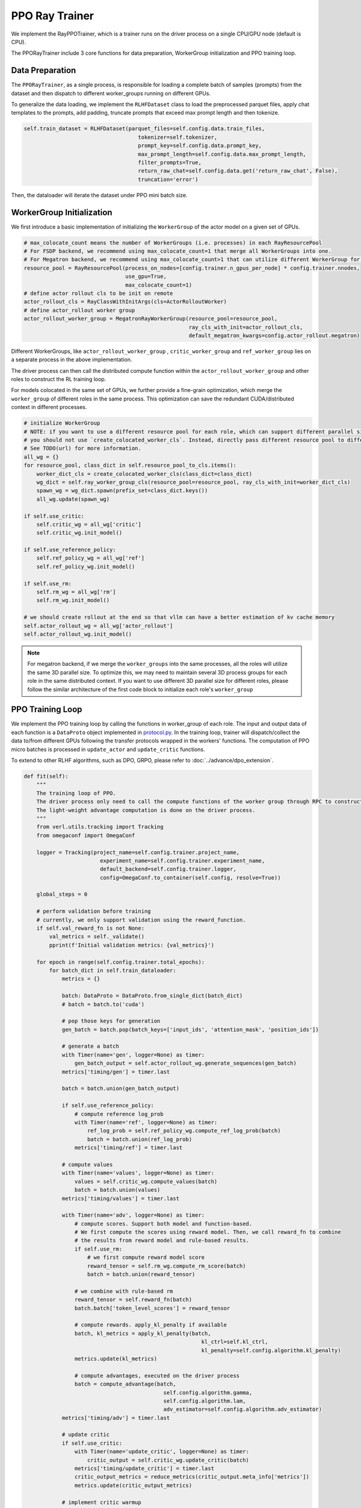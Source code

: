 PPO Ray Trainer
===============

We implement the RayPPOTrainer, which is a trainer runs on the driver
process on a single CPU/GPU node (default is CPU).

The PPORayTrainer include 3 core functions for data preparation,
WorkerGroup initialization and PPO training loop.

Data Preparation
----------------

The ``PPORayTrainer``, as a single process, is responsible for loading a
complete batch of samples (prompts) from the dataset and then dispatch
to different worker_groups running on different GPUs.

To generalize the data loading, we implement the ``RLHFDataset`` class
to load the preprocessed parquet files, apply chat templates to the
prompts, add padding, truncate prompts that exceed max prompt length and
then tokenize.

.. code:: python

   self.train_dataset = RLHFDataset(parquet_files=self.config.data.train_files,
                                       tokenizer=self.tokenizer,
                                       prompt_key=self.config.data.prompt_key,
                                       max_prompt_length=self.config.data.max_prompt_length,
                                       filter_prompts=True,
                                       return_raw_chat=self.config.data.get('return_raw_chat', False),
                                       truncation='error')

Then, the dataloader will iterate the dataset under PPO mini batch size.

WorkerGroup Initialization
--------------------------

We first introduce a basic implementation of initializing the
``WorkerGroup`` of the actor model on a given set of GPUs.

.. code:: python

   # max_colocate_count means the number of WorkerGroups (i.e. processes) in each RayResourcePool
   # For FSDP backend, we recommend using max_colocate_count=1 that merge all WorkerGroups into one.
   # For Megatron backend, we recommend using max_colocate_count>1 that can utilize different WorkerGroup for differnt models
   resource_pool = RayResourcePool(process_on_nodes=[config.trainer.n_gpus_per_node] * config.trainer.nnodes,
                                   use_gpu=True,
                                   max_colocate_count=1)
   # define actor rollout cls to be init on remote
   actor_rollout_cls = RayClassWithInitArgs(cls=ActorRolloutWorker)
   # define actor_rollout worker group
   actor_rollout_worker_group = MegatronRayWorkerGroup(resource_pool=resource_pool,
                                                       ray_cls_with_init=actor_rollout_cls,
                                                       default_megatron_kwargs=config.actor_rollout.megatron)

Different WorkerGroups, like ``actor_rollout_worker_group`` ,
``critic_worker_group`` and ``ref_worker_group`` lies on a separate
process in the above implementation.

The driver process can then call the distributed compute function within
the ``actor_rollout_worker_group`` and other roles to construct the RL
training loop.

For models colocated in the same set of GPUs, we further provide a
fine-grain optimization, which merge the ``worker_group`` of different roles
in the same process. This optimization can save the redundant
CUDA/distributed context in different processes.

.. code:: python

   # initialize WorkerGroup
   # NOTE: if you want to use a different resource pool for each role, which can support different parallel size,
   # you should not use `create_colocated_worker_cls`. Instead, directly pass different resource pool to different worker groups.
   # See TODO(url) for more information.
   all_wg = {}
   for resource_pool, class_dict in self.resource_pool_to_cls.items():
       worker_dict_cls = create_colocated_worker_cls(class_dict=class_dict)
       wg_dict = self.ray_worker_group_cls(resource_pool=resource_pool, ray_cls_with_init=worker_dict_cls)
       spawn_wg = wg_dict.spawn(prefix_set=class_dict.keys())
       all_wg.update(spawn_wg)

   if self.use_critic:
       self.critic_wg = all_wg['critic']
       self.critic_wg.init_model()

   if self.use_reference_policy:
       self.ref_policy_wg = all_wg['ref']
       self.ref_policy_wg.init_model()

   if self.use_rm:
       self.rm_wg = all_wg['rm']
       self.rm_wg.init_model()

   # we should create rollout at the end so that vllm can have a better estimation of kv cache memory
   self.actor_rollout_wg = all_wg['actor_rollout']
   self.actor_rollout_wg.init_model()

.. note:: For megatron backend, if we merge the ``worker_groups`` into the same processes, all the roles will utilize the same 3D parallel size. To optimize this, we may need to maintain several 3D process groups for each role in the same distributed context. If you want to use different 3D parallel size for different roles, please follow the similar architecture of the first code block to initialize each role's ``worker_group``


PPO Training Loop
-----------------

We implement the PPO training loop by calling the functions in
worker_group of each role. The input and output data of each function is
a ``DataProto`` object implemented in `protocol.py <https://github.com/volcengine/verl/blob/main/verl/protocol.py>`_. In the training
loop, trainer will dispatch/collect the data to/from different GPUs
following the transfer protocols wrapped in the workers' functions. The
computation of PPO micro batches is processed in ``update_actor`` and
``update_critic`` functions.

To extend to other RLHF algorithms, such as DPO, GRPO, please refer to
:doc:`../advance/dpo_extension`.

.. code:: python

   def fit(self):
       """
       The training loop of PPO.
       The driver process only need to call the compute functions of the worker group through RPC to construct the PPO dataflow.
       The light-weight advantage computation is done on the driver process.
       """
       from verl.utils.tracking import Tracking
       from omegaconf import OmegaConf

       logger = Tracking(project_name=self.config.trainer.project_name,
                           experiment_name=self.config.trainer.experiment_name,
                           default_backend=self.config.trainer.logger,
                           config=OmegaConf.to_container(self.config, resolve=True))

       global_steps = 0

       # perform validation before training
       # currently, we only support validation using the reward_function.
       if self.val_reward_fn is not None:
           val_metrics = self._validate()
           pprint(f'Initial validation metrics: {val_metrics}')

       for epoch in range(self.config.trainer.total_epochs):
           for batch_dict in self.train_dataloader:
               metrics = {}

               batch: DataProto = DataProto.from_single_dict(batch_dict)
               # batch = batch.to('cuda')

               # pop those keys for generation
               gen_batch = batch.pop(batch_keys=['input_ids', 'attention_mask', 'position_ids'])

               # generate a batch
               with Timer(name='gen', logger=None) as timer:
                   gen_batch_output = self.actor_rollout_wg.generate_sequences(gen_batch)
               metrics['timing/gen'] = timer.last

               batch = batch.union(gen_batch_output)

               if self.use_reference_policy:
                   # compute reference log_prob
                   with Timer(name='ref', logger=None) as timer:
                       ref_log_prob = self.ref_policy_wg.compute_ref_log_prob(batch)
                       batch = batch.union(ref_log_prob)
                   metrics['timing/ref'] = timer.last

               # compute values
               with Timer(name='values', logger=None) as timer:
                   values = self.critic_wg.compute_values(batch)
                   batch = batch.union(values)
               metrics['timing/values'] = timer.last

               with Timer(name='adv', logger=None) as timer:
                   # compute scores. Support both model and function-based.
                   # We first compute the scores using reward model. Then, we call reward_fn to combine
                   # the results from reward model and rule-based results.
                   if self.use_rm:
                       # we first compute reward model score
                       reward_tensor = self.rm_wg.compute_rm_score(batch)
                       batch = batch.union(reward_tensor)

                   # we combine with rule-based rm
                   reward_tensor = self.reward_fn(batch)
                   batch.batch['token_level_scores'] = reward_tensor

                   # compute rewards. apply_kl_penalty if available
                   batch, kl_metrics = apply_kl_penalty(batch,
                                                           kl_ctrl=self.kl_ctrl,
                                                           kl_penalty=self.config.algorithm.kl_penalty)
                   metrics.update(kl_metrics)

                   # compute advantages, executed on the driver process
                   batch = compute_advantage(batch,
                                               self.config.algorithm.gamma,
                                               self.config.algorithm.lam,
                                               adv_estimator=self.config.algorithm.adv_estimator)
               metrics['timing/adv'] = timer.last

               # update critic
               if self.use_critic:
                   with Timer(name='update_critic', logger=None) as timer:
                       critic_output = self.critic_wg.update_critic(batch)
                   metrics['timing/update_critic'] = timer.last
                   critic_output_metrics = reduce_metrics(critic_output.meta_info['metrics'])
                   metrics.update(critic_output_metrics)

               # implement critic warmup
               if self.config.trainer.critic_warmup <= global_steps:
                   # update actor
                   with Timer(name='update_actor', logger=None) as timer:
                       actor_output = self.actor_rollout_wg.update_actor(batch)
                   metrics['timing/update_actor'] = timer.last
                   actor_output_metrics = reduce_metrics(actor_output.meta_info['metrics'])
                   metrics.update(actor_output_metrics)

               # validate
               if self.val_reward_fn is not None and (global_steps + 1) % self.config.trainer.test_freq == 0:
                   with Timer(name='testing', logger=None) as timer:
                       val_metrics: dict = self._validate()
                       val_metrics = {f'val/{key}': val for key, val in val_metrics.items()}
                   metrics['timing/testing'] = timer.last
                   metrics.update(val_metrics)

               # collect metrics
               data_metrics = compute_data_metrics(batch=batch)
               metrics.update(data_metrics)

               # TODO: make a canonical logger that supports various backend
               logger.log(data=metrics, step=global_steps)

               if self.config.trainer.save_freq > 0 and (global_steps + 1) % self.config.trainer.save_freq == 0:
                   actor_local_path = os.path.join(self.config.trainer.default_local_dir, 'actor',
                                                   f'global_step_{global_steps}')
                   actor_remote_path = os.path.join(self.config.trainer.default_hdfs_dir, 'actor')
                   self.actor_rollout_wg.save_checkpoint(actor_local_path, actor_remote_path)

                   if self.use_critic:
                       critic_local_path = os.path.join(self.config.trainer.default_local_dir, 'critic',
                                                           f'global_step_{global_steps}')
                       critic_remote_path = os.path.join(self.config.trainer.default_hdfs_dir, 'critic')
                       self.critic_wg.save_checkpoint(critic_local_path, critic_remote_path)

               global_steps += 1

       # perform validation after training
       if self.val_reward_fn is not None:
           val_metrics = self._validate()
           pprint(f'Final validation metrics: {val_metrics}')
